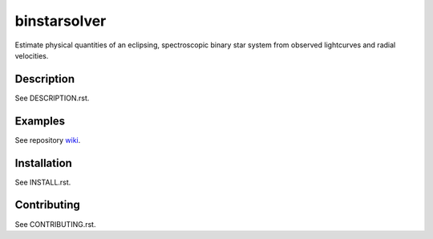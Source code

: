 binstarsolver
=============

Estimate physical quantities of an eclipsing, spectroscopic binary star system from observed lightcurves and radial velocities.

Description
-----------

See DESCRIPTION.rst.

Examples
--------

See repository `wiki <https://github.com/ccd-utexas/binstarsolver/wiki>`_.

Installation
------------

See INSTALL.rst.

Contributing
------------

See CONTRIBUTING.rst.
